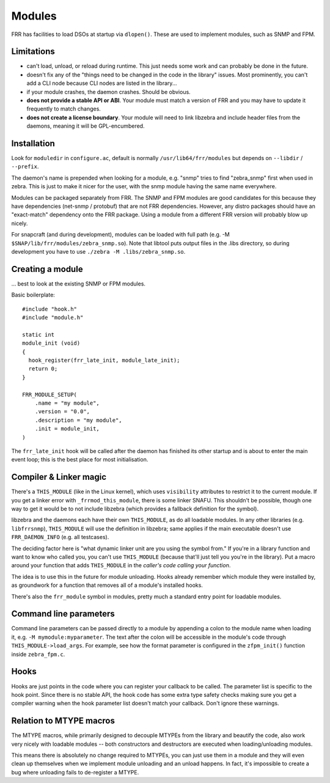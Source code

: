 Modules
=======

FRR has facilities to load DSOs at startup via ``dlopen()``. These are used to
implement modules, such as SNMP and FPM.

Limitations
-----------

-  can't load, unload, or reload during runtime. This just needs some
   work and can probably be done in the future.
-  doesn't fix any of the "things need to be changed in the code in the
   library" issues. Most prominently, you can't add a CLI node because
   CLI nodes are listed in the library...
-  if your module crashes, the daemon crashes. Should be obvious.
-  **does not provide a stable API or ABI**. Your module must match a
   version of FRR and you may have to update it frequently to match
   changes.
-  **does not create a license boundary**. Your module will need to link
   libzebra and include header files from the daemons, meaning it will
   be GPL-encumbered.

Installation
------------

Look for ``moduledir`` in ``configure.ac``, default is normally
``/usr/lib64/frr/modules`` but depends on ``--libdir`` / ``--prefix``.

The daemon's name is prepended when looking for a module, e.g. "snmp"
tries to find "zebra\_snmp" first when used in zebra. This is just to
make it nicer for the user, with the snmp module having the same name
everywhere.

Modules can be packaged separately from FRR. The SNMP and FPM modules
are good candidates for this because they have dependencies (net-snmp /
protobuf) that are not FRR dependencies. However, any distro packages
should have an "exact-match" dependency onto the FRR package. Using a
module from a different FRR version will probably blow up nicely.

For snapcraft (and during development), modules can be loaded with full
path (e.g. -M ``$SNAP/lib/frr/modules/zebra_snmp.so``). Note that
libtool puts output files in the .libs directory, so during development
you have to use ``./zebra -M .libs/zebra_snmp.so``.

Creating a module
-----------------

... best to look at the existing SNMP or FPM modules.

Basic boilerplate:

::

    #include "hook.h"
    #include "module.h"

    static int
    module_init (void)
    {
      hook_register(frr_late_init, module_late_init);
      return 0;
    }

    FRR_MODULE_SETUP(
        .name = "my module",
        .version = "0.0",
        .description = "my module",
        .init = module_init,
    )

The ``frr_late_init`` hook will be called after the daemon has finished
its other startup and is about to enter the main event loop; this is the
best place for most initialisation.

Compiler & Linker magic
-----------------------

There's a ``THIS_MODULE`` (like in the Linux kernel), which uses
``visibility`` attributes to restrict it to the current module. If you
get a linker error with ``_frrmod_this_module``, there is some linker
SNAFU. This shouldn't be possible, though one way to get it would be to
not include libzebra (which provides a fallback definition for the
symbol).

libzebra and the daemons each have their own ``THIS_MODULE``, as do all
loadable modules. In any other libraries (e.g. ``libfrrsnmp``),
``THIS_MODULE`` will use the definition in libzebra; same applies if the
main executable doesn't use ``FRR_DAEMON_INFO`` (e.g. all testcases).

The deciding factor here is "what dynamic linker unit are you using the
symbol from." If you're in a library function and want to know who
called you, you can't use ``THIS_MODULE`` (because that'll just tell you
you're in the library). Put a macro around your function that adds
``THIS_MODULE`` in the *caller's code calling your function*.

The idea is to use this in the future for module unloading. Hooks
already remember which module they were installed by, as groundwork for
a function that removes all of a module's installed hooks.

There's also the ``frr_module`` symbol in modules, pretty much a
standard entry point for loadable modules.

Command line parameters
-----------------------

Command line parameters can be passed directly to a module by appending a
colon to the module name when loading it, e.g. ``-M mymodule:myparameter``.
The text after the colon will be accessible in the module's code through
``THIS_MODULE->load_args``. For example, see how the format parameter is
configured in the ``zfpm_init()`` function inside ``zebra_fpm.c``.

Hooks
-----

Hooks are just points in the code where you can register your callback
to be called. The parameter list is specific to the hook point. Since
there is no stable API, the hook code has some extra type safety checks
making sure you get a compiler warning when the hook parameter list
doesn't match your callback. Don't ignore these warnings.

Relation to MTYPE macros
------------------------

The MTYPE macros, while primarily designed to decouple MTYPEs from the
library and beautify the code, also work very nicely with loadable
modules -- both constructors and destructors are executed when
loading/unloading modules.

This means there is absolutely no change required to MTYPEs, you can
just use them in a module and they will even clean up themselves when we
implement module unloading and an unload happens. In fact, it's
impossible to create a bug where unloading fails to de-register a MTYPE.
